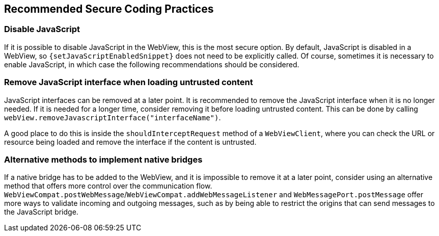== Recommended Secure Coding Practices

=== Disable JavaScript

If it is possible to disable JavaScript in the WebView, this is the most secure option. By default,
JavaScript is disabled in a WebView, so ``{setJavaScriptEnabledSnippet}`` does not need to
be explicitly called. Of course, sometimes it is necessary to enable JavaScript, in which case the
following recommendations should be considered.

=== Remove JavaScript interface when loading untrusted content

JavaScript interfaces can be removed at a later point. It is recommended to remove the JavaScript
interface when it is no longer needed. If it is needed for a longer time, consider removing it before
loading untrusted content. This can be done by calling ``webView.removeJavascriptInterface("interfaceName")``.

A good place to do this is inside the ``shouldInterceptRequest`` method of a ``WebViewClient``, where you can
check the URL or resource being loaded and remove the interface if the content is untrusted.

=== Alternative methods to implement native bridges

If a native bridge has to be added to the WebView, and it is impossible to remove it at a later point,
consider using an alternative method that offers more control over the communication flow.
``WebViewCompat.postWebMessage``/``WebViewCompat.addWebMessageListener`` and ``WebMessagePort.postMessage``
offer more ways to validate incoming and outgoing messages, such as by being able to restrict the origins
that can send messages to the JavaScript bridge.
